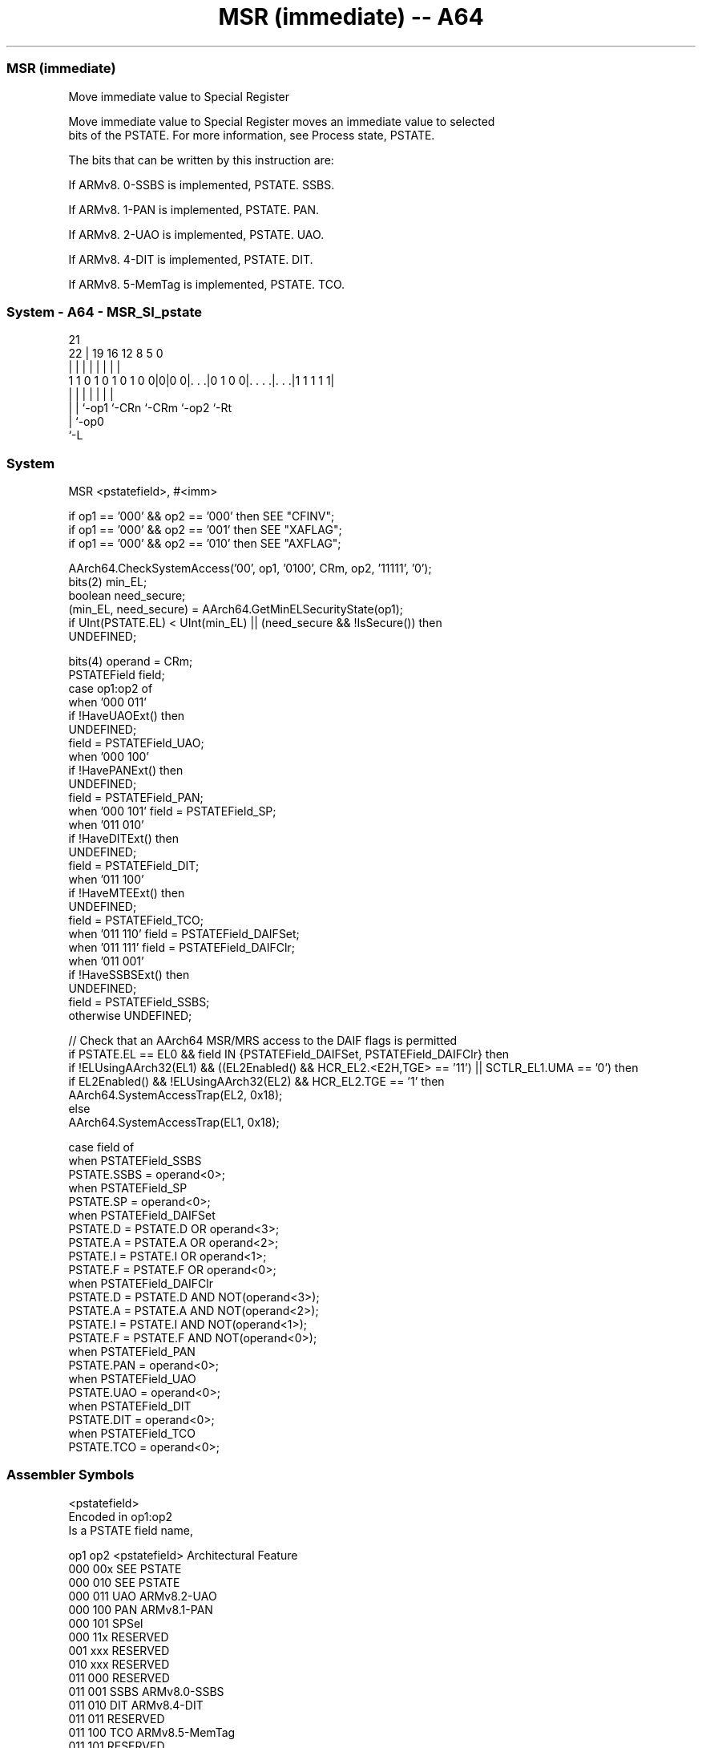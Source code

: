 .nh
.TH "MSR (immediate) -- A64" "7" " "  "instruction" "system"
.SS MSR (immediate)
 Move immediate value to Special Register

 Move immediate value to Special Register moves an immediate value to selected
 bits of the PSTATE. For more information, see Process state, PSTATE.

 The bits that can be written by this instruction are:

 If ARMv8. 0-SSBS is implemented, PSTATE. SSBS.

 If ARMv8. 1-PAN is implemented, PSTATE. PAN.

 If ARMv8. 2-UAO is implemented, PSTATE. UAO.

 If ARMv8. 4-DIT is implemented, PSTATE. DIT.

 If ARMv8. 5-MemTag is implemented, PSTATE. TCO.




.SS System - A64 - MSR_SI_pstate
 
                                                                   
                                                                   
                       21                                          
                     22 |  19    16      12       8     5         0
                      | |   |     |       |       |     |         |
   1 1 0 1 0 1 0 1 0 0|0|0 0|. . .|0 1 0 0|. . . .|. . .|1 1 1 1 1|
                      | |   |     |       |       |     |
                      | |   `-op1 `-CRn   `-CRm   `-op2 `-Rt 
                      | `-op0
                      `-L
  
  
 
.SS System
 
 MSR  <pstatefield>, #<imm>
 
 if op1 == '000' && op2 == '000' then SEE "CFINV";
 if op1 == '000' && op2 == '001' then SEE "XAFLAG";
 if op1 == '000' && op2 == '010' then SEE "AXFLAG";
 
 AArch64.CheckSystemAccess('00', op1, '0100', CRm, op2, '11111', '0');
 bits(2) min_EL;
 boolean need_secure;
 (min_EL, need_secure) = AArch64.GetMinELSecurityState(op1);
 if UInt(PSTATE.EL) < UInt(min_EL) || (need_secure && !IsSecure()) then
     UNDEFINED;
 
 bits(4) operand = CRm;
 PSTATEField field;
 case op1:op2 of
     when '000 011'
         if !HaveUAOExt() then
             UNDEFINED;
         field = PSTATEField_UAO;
     when '000 100'
         if !HavePANExt() then
             UNDEFINED;
         field = PSTATEField_PAN;
     when '000 101' field = PSTATEField_SP;
     when '011 010'
         if !HaveDITExt() then
             UNDEFINED;
         field = PSTATEField_DIT;
     when '011 100'
         if !HaveMTEExt() then
             UNDEFINED;
         field = PSTATEField_TCO;
     when '011 110' field = PSTATEField_DAIFSet;
     when '011 111' field = PSTATEField_DAIFClr;
     when '011 001'
         if !HaveSSBSExt() then
             UNDEFINED;
         field = PSTATEField_SSBS;
     otherwise      UNDEFINED;
 
 // Check that an AArch64 MSR/MRS access to the DAIF flags is permitted
 if PSTATE.EL == EL0 && field IN {PSTATEField_DAIFSet, PSTATEField_DAIFClr}  then
     if !ELUsingAArch32(EL1) && ((EL2Enabled() && HCR_EL2.<E2H,TGE> == '11') || SCTLR_EL1.UMA == '0') then
         if EL2Enabled() && !ELUsingAArch32(EL2) && HCR_EL2.TGE == '1' then
             AArch64.SystemAccessTrap(EL2, 0x18);
         else
             AArch64.SystemAccessTrap(EL1, 0x18);
 
 case field of
     when PSTATEField_SSBS
         PSTATE.SSBS = operand<0>;
     when PSTATEField_SP
         PSTATE.SP = operand<0>;
     when PSTATEField_DAIFSet
         PSTATE.D = PSTATE.D OR operand<3>;
         PSTATE.A = PSTATE.A OR operand<2>;
         PSTATE.I = PSTATE.I OR operand<1>;
         PSTATE.F = PSTATE.F OR operand<0>;
     when PSTATEField_DAIFClr
         PSTATE.D = PSTATE.D AND NOT(operand<3>);
         PSTATE.A = PSTATE.A AND NOT(operand<2>);
         PSTATE.I = PSTATE.I AND NOT(operand<1>);
         PSTATE.F = PSTATE.F AND NOT(operand<0>);
     when PSTATEField_PAN
         PSTATE.PAN = operand<0>;
     when PSTATEField_UAO
         PSTATE.UAO = operand<0>;
     when PSTATEField_DIT
         PSTATE.DIT = operand<0>;
     when PSTATEField_TCO
         PSTATE.TCO = operand<0>;
 

.SS Assembler Symbols

 <pstatefield>
  Encoded in op1:op2
  Is a PSTATE field name,

  op1 op2 <pstatefield> Architectural Feature 
  000 00x SEE PSTATE                          
  000 010 SEE PSTATE                          
  000 011 UAO           ARMv8.2-UAO           
  000 100 PAN           ARMv8.1-PAN           
  000 101 SPSel                               
  000 11x RESERVED                            
  001 xxx RESERVED                            
  010 xxx RESERVED                            
  011 000 RESERVED                            
  011 001 SSBS          ARMv8.0-SSBS          
  011 010 DIT           ARMv8.4-DIT           
  011 011 RESERVED                            
  011 100 TCO           ARMv8.5-MemTag        
  011 101 RESERVED                            
  011 110 DAIFSet                             
  011 111 DAIFClr                             
  1xx xxx RESERVED                            

 <imm>
  Encoded in CRm
  Is a 4-bit unsigned immediate, in the range 0 to 15, encoded in the "CRm"
  field.



.SS Operation

 case field of
     when PSTATEField_SSBS
         PSTATE.SSBS = operand<0>;
     when PSTATEField_SP
         PSTATE.SP = operand<0>;
     when PSTATEField_DAIFSet
         PSTATE.D = PSTATE.D OR operand<3>;
         PSTATE.A = PSTATE.A OR operand<2>;
         PSTATE.I = PSTATE.I OR operand<1>;
         PSTATE.F = PSTATE.F OR operand<0>;
     when PSTATEField_DAIFClr
         PSTATE.D = PSTATE.D AND NOT(operand<3>);
         PSTATE.A = PSTATE.A AND NOT(operand<2>);
         PSTATE.I = PSTATE.I AND NOT(operand<1>);
         PSTATE.F = PSTATE.F AND NOT(operand<0>);
     when PSTATEField_PAN
         PSTATE.PAN = operand<0>;
     when PSTATEField_UAO
         PSTATE.UAO = operand<0>;
     when PSTATEField_DIT
         PSTATE.DIT = operand<0>;
     when PSTATEField_TCO
         PSTATE.TCO = operand<0>;

